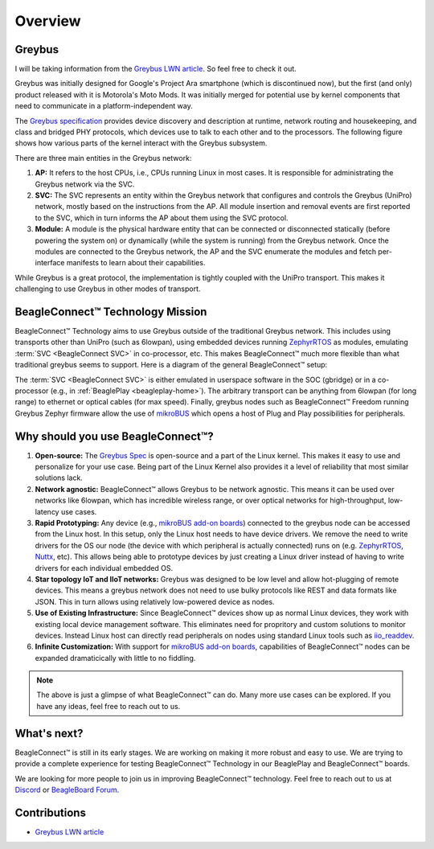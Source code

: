 .. _beagleconnect-overview:

Overview
#########

Greybus
*******

I will be taking information from the `Greybus LWN article <https://lwn.net/Articles/715955/>`_. So feel free to check it out.

Greybus was initially designed for Google's Project Ara smartphone (which is discontinued now), but the first (and only) product released with it is Motorola's Moto Mods. It was initially merged for potential use by kernel components that need to communicate in a platform-independent way.

The `Greybus specification <https://github.com/projectara/greybus-spec>`_ provides device discovery and description at runtime, network routing and housekeeping, and class and bridged PHY protocols, which devices use to talk to each other and to the processors. The following figure shows how various parts of the kernel interact with the Greybus subsystem.

.. image:: images/greybus.webp
   :align: center
   :alt: Greybus subsystem


There are three main entities in the Greybus network:

#. **AP:** It refers to the host CPUs, i.e., CPUs running Linux in most cases. It is responsible for administrating the Greybus network via the SVC.
#. **SVC:** The SVC represents an entity within the Greybus network that configures and controls the Greybus (UniPro) network, mostly based on the instructions from the AP. All module insertion and removal events are first reported to the SVC, which in turn informs the AP about them using the SVC protocol.
#. **Module:** A module is the physical hardware entity that can be connected or disconnected statically (before powering the system on) or dynamically (while the system is running) from the Greybus network. Once the modules are connected to the Greybus network, the AP and the SVC enumerate the modules and fetch per-interface manifests to learn about their capabilities.

While Greybus is a great protocol, the implementation is tightly coupled with the UniPro transport. This makes it challenging to use Greybus in other modes of transport.


BeagleConnect™ Technology Mission
**********************************

BeagleConnect™ Technology aims to use Greybus outside of the traditional Greybus network. This includes using transports other than UniPro (such as 6lowpan), using embedded devices running `ZephyrRTOS <https://zephyrproject.org/>`_ as modules, emulating :term:`SVC <BeagleConnect SVC>` in co-processor, etc. This makes BeagleConnect™ much more flexible than what traditional greybus seems to support. Here is a diagram of the general BeagleConnect™ setup:

.. image:: images/software_prop_transport.svg
   :align: center
   :alt: BeagleConnect Technology arbitrary transport

The :term:`SVC <BeagleConnect SVC>` is either emulated in userspace software in the SOC (gbridge) or in a co-processor (e.g., in :ref:`BeaglePlay <beagleplay-home>`). The arbitrary transport can be anything from 6lowpan (for long range) to ethernet or optical cables (for max speed). Finally, greybus nodes such as BeagleConnect™ Freedom running Greybus Zephyr firmware allow the use of `mikroBUS <https://www.mikroe.com/mikrobus>`_ which opens a host of Plug and Play possibilities for peripherals.


Why should you use BeagleConnect™?
***********************************

.. image:: images/SoftwareProp.jpg
   :align: center
   :alt: BeagleConnect Technology arbitrary transport

#. **Open-source:** The `Greybus Spec <https://github.com/projectara/greybus-spec>`_ is open-source and a part of the Linux kernel. This makes it easy to use and personalize for your use case. Being part of the Linux Kernel also provides it a level of reliability that most similar solutions lack.

#. **Network agnostic:** BeagleConnect™ allows Greybus to be network agnostic. This means it can be used over networks like 6lowpan, which has incredible wireless range, or over optical networks for high-throughput, low-latency use cases.

#. **Rapid Prototyping:** Any device (e.g., `mikroBUS add-on boards <https://www.mikroe.com/click-boards>`_) connected to the greybus node can be accessed from the Linux host. In this setup, only the Linux host needs to have device drivers. We remove the need to write drivers for the OS our node (the device with which peripheral is actually connected) runs on (e.g. `ZephyrRTOS <https://www.zephyrproject.org>`_, `Nuttx <https://nuttx.apache.org>`_, etc). This allows being able to prototype devices by just creating a Linux driver instead of having to write drivers for each individual embedded OS.

#. **Star topology IoT and IIoT networks:** Greybus was designed to be low level and allow hot-plugging of remote devices. This means a greybus network does not need to use bulky protocols like REST and data formats like JSON. This in turn allows using relatively low-powered device as nodes.

#. **Use of Existing Infrastructure:** Since BeagleConnect™ devices show up as normal Linux devices, they work with existing local device management software. This eliminates need for propritory and custom solutions to monitor devices. Instead Linux host can directly read peripherals on nodes using standard Linux tools such as `iio_readdev <https://wiki.analog.com/resources/tools-software/linux-software/libiio/iio_readdev>`_.

#. **Infinite Customization:** With support for `mikroBUS add-on boards <https://www.mikroe.com/click-boards>`_, capabilities of BeagleConnect™ nodes can be expanded dramaticically with little to no fiddling.

.. note::

    The above is just a glimpse of what BeagleConnect™ can do. Many more use cases can be explored. If you have any ideas, feel free to reach out to us.


What's next?
************

BeagleConnect™ is still in its early stages. We are working on making it more robust and easy to use. We are trying to provide a complete experience for testing BeagleConnect™ Technology in our BeaglePlay and BeagleConnect™ boards.

We are looking for more people to join us in improving BeagleConnect™ technology. Feel free to reach out to us at `Discord <https://discordapp.com/channels/1108795636956024986/1189277127590289469>`_ or `BeagleBoard Forum <https://forum.beagleboard.org/>`_.

Contributions
*************
- `Greybus LWN article <https://lwn.net/Articles/715955/>`_
